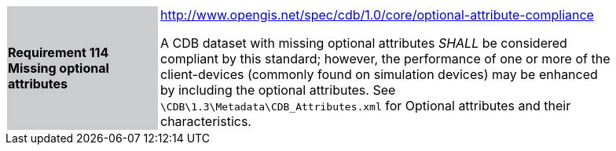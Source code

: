 [width="90%",cols="2,6"]
|===
|*Requirement 114 Missing optional attributes*{set:cellbgcolor:#CACCCE}
|http://www.opengis.net/spec/cdb/core/shapefile-reader[http://www.opengis.net/spec/cdb/1.0/core/optional-attribute-compliance]{set:cellbgcolor:#FFFFFF} +

A CDB dataset with missing optional attributes _SHALL_ be considered compliant by this standard; however, the performance of one or more of the client-devices (commonly found on simulation devices) may be enhanced by including the optional attributes. See `\CDB\1.3\Metadata\CDB_Attributes.xml` for Optional attributes and their characteristics.{set:cellbgcolor:#FFFFFF}
|===
